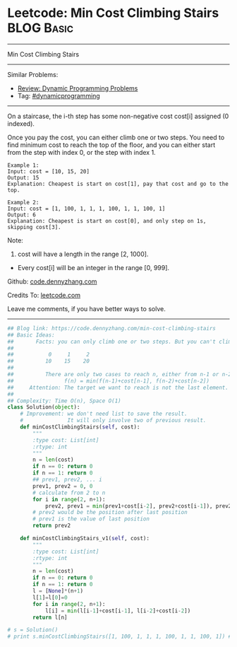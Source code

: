 * Leetcode: Min Cost Climbing Stairs                             :BLOG:Basic:
#+STARTUP: showeverything
#+OPTIONS: toc:nil \n:t ^:nil creator:nil d:nil
:PROPERTIES:
:type:     dynamicprogramming, codetemplate, classic
:END:
---------------------------------------------------------------------
Min Cost Climbing Stairs
---------------------------------------------------------------------
#+BEGIN_HTML
<a href="https://github.com/dennyzhang/code.dennyzhang.com/tree/master/problems/min-cost-climbing-stairs"><img align="right" width="200" height="183" src="https://www.dennyzhang.com/wp-content/uploads/denny/watermark/github.png" /></a>
#+END_HTML
Similar Problems:
- [[https://code.dennyzhang.com/review-dynamicprogramming][Review: Dynamic Programming Problems]]
- Tag: [[https://code.dennyzhang.com/review-dynamicprogramming][#dynamicprogramming]]
---------------------------------------------------------------------
On a staircase, the i-th step has some non-negative cost cost[i] assigned (0 indexed).

Once you pay the cost, you can either climb one or two steps. You need to find minimum cost to reach the top of the floor, and you can either start from the step with index 0, or the step with index 1.
#+BEGIN_EXAMPLE
Example 1:
Input: cost = [10, 15, 20]
Output: 15
Explanation: Cheapest is start on cost[1], pay that cost and go to the top.
#+END_EXAMPLE

#+BEGIN_EXAMPLE
Example 2:
Input: cost = [1, 100, 1, 1, 1, 100, 1, 1, 100, 1]
Output: 6
Explanation: Cheapest is start on cost[0], and only step on 1s, skipping cost[3].
#+END_EXAMPLE

Note:
1. cost will have a length in the range [2, 1000].
- Every cost[i] will be an integer in the range [0, 999].

Github: [[https://github.com/dennyzhang/code.dennyzhang.com/tree/master/problems/min-cost-climbing-stairs][code.dennyzhang.com]]

Credits To: [[https://leetcode.com/problems/min-cost-climbing-stairs/description/][leetcode.com]]

Leave me comments, if you have better ways to solve.
---------------------------------------------------------------------

#+BEGIN_SRC python
## Blog link: https://code.dennyzhang.com/min-cost-climbing-stairs
## Basic Ideas:
##       Facts: you can only climb one or two steps. But you can't climb back.
##
##           0     1     2
##          10    15    20
##
##          There are only two cases to reach n, either from n-1 or n-2
##                f(n) = min(f(n-1)+cost[n-1], f(n-2)+cost[n-2])
##     Attention: The target we want to reach is not the last element. But the element after last element
##
## Complexity: Time O(n), Space O(1)
class Solution(object):
    # Improvement: we don't need list to save the result.
    #              It will only involve two of previous result.
    def minCostClimbingStairs(self, cost):
        """
        :type cost: List[int]
        :rtype: int
        """
        n = len(cost)
        if n == 0: return 0
        if n == 1: return 0
        ## prev1, prev2, ... i
        prev1, prev2 = 0, 0
        # calculate from 2 to n
        for i in range(2, n+1):
            prev2, prev1 = min(prev1+cost[i-2], prev2+cost[i-1]), prev2
        # prev2 would be the position after last position
        # prev1 is the value of last position
        return prev2

    def minCostClimbingStairs_v1(self, cost):
        """
        :type cost: List[int]
        :rtype: int
        """
        n = len(cost)
        if n == 0: return 0
        if n == 1: return 0
        l = [None]*(n+1)
        l[1]=l[0]=0
        for i in range(2, n+1):
            l[i] = min(l[i-1]+cost[i-1], l[i-2]+cost[i-2])
        return l[n]

# s = Solution()
# print s.minCostClimbingStairs([1, 100, 1, 1, 1, 100, 1, 1, 100, 1]) # 6
#+END_SRC

#+BEGIN_HTML
<div style="overflow: hidden;">
<div style="float: left; padding: 5px"> <a href="https://www.linkedin.com/in/dennyzhang001"><img src="https://www.dennyzhang.com/wp-content/uploads/sns/linkedin.png" alt="linkedin" /></a></div>
<div style="float: left; padding: 5px"><a href="https://github.com/dennyzhang"><img src="https://www.dennyzhang.com/wp-content/uploads/sns/github.png" alt="github" /></a></div>
<div style="float: left; padding: 5px"><a href="https://www.dennyzhang.com/slack" target="_blank" rel="nofollow"><img src="https://www.dennyzhang.com/wp-content/uploads/sns/slack.png" alt="slack"/></a></div>
</div>
#+END_HTML
